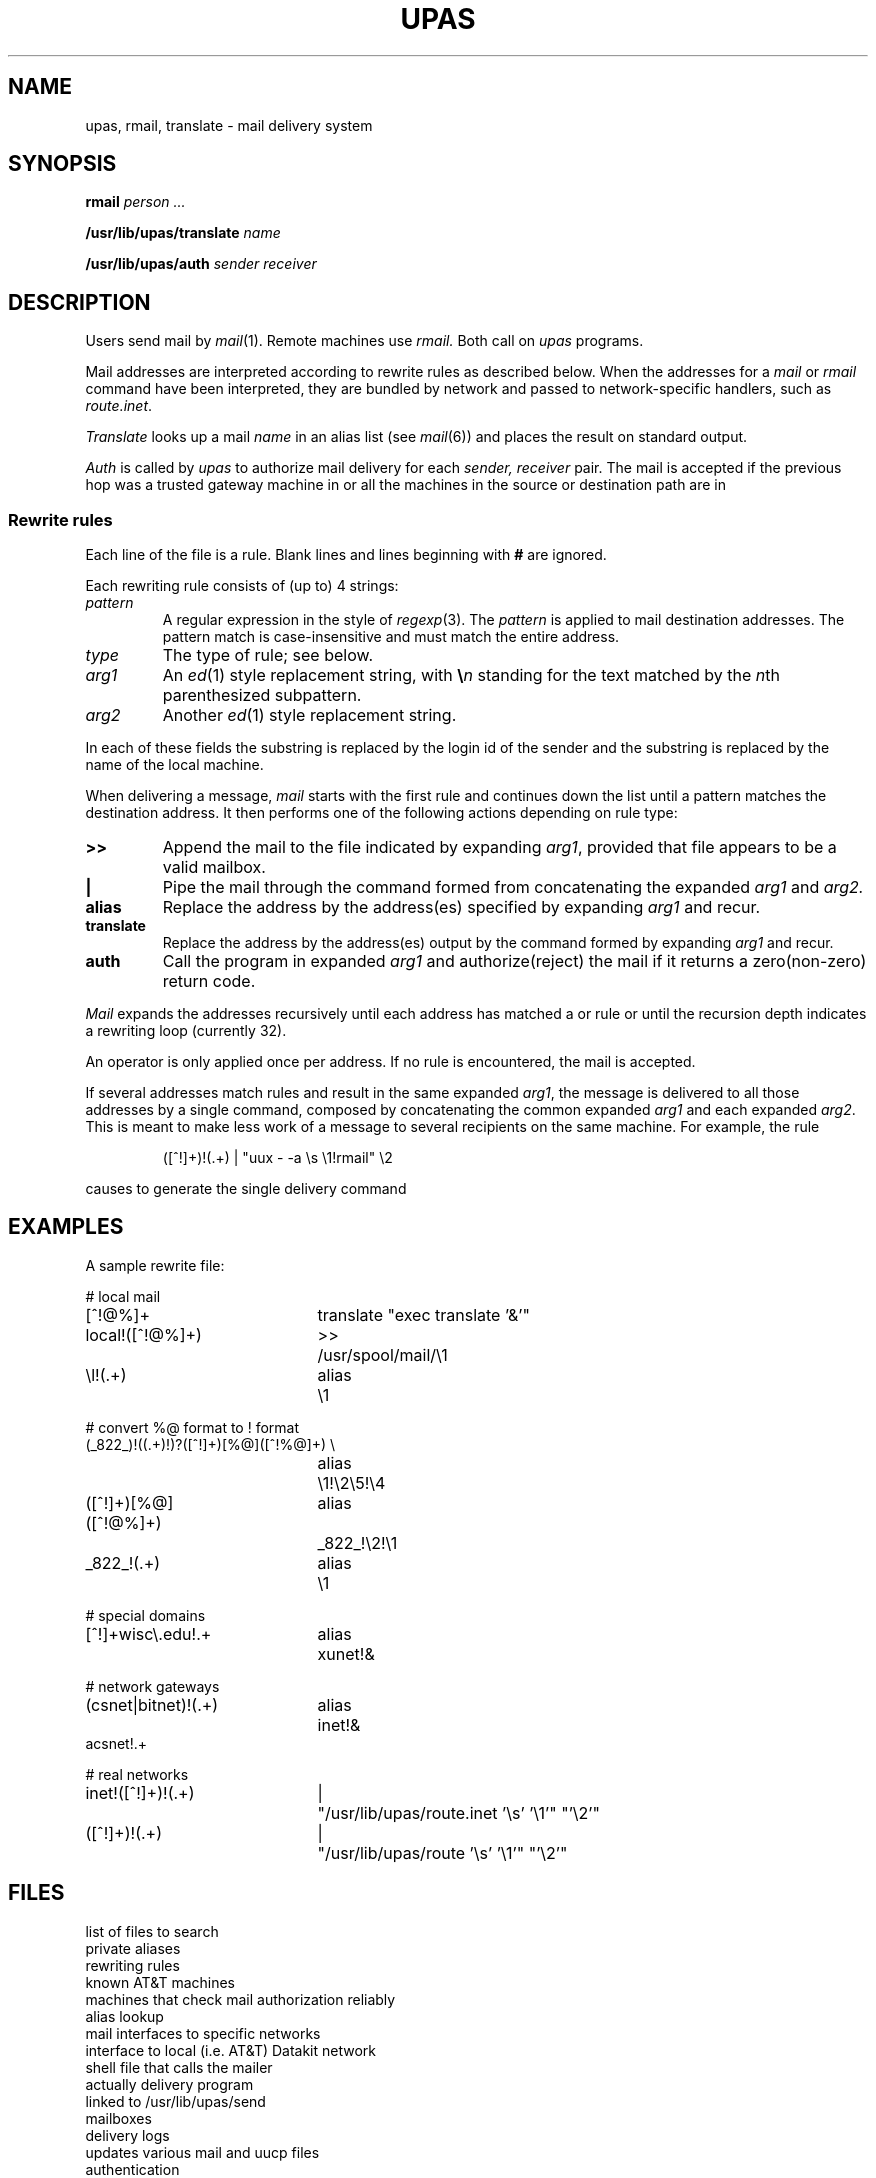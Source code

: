 .TH UPAS 8
.CT 1 sa_auto sa_mortals
.SH NAME 
upas, rmail, translate \- mail delivery system
.SH SYNOPSIS
.B rmail
.I person ...
.PP
.B /usr/lib/upas/translate
.I name
.PP
.B /usr/lib/upas/auth
.I sender
.I receiver
.SH DESCRIPTION
Users send mail by
.IR mail (1).
Remote machines use
.I rmail.
Both call on
.I upas
programs.
.PP
Mail addresses are interpreted
according to rewrite rules as
described below.
When the addresses for a
.I mail
or
.I rmail 
command have been interpreted, they are bundled by
network and passed to network-specific handlers,
such as
.IR route.inet .
.PP
.I Translate
looks up a mail
.I name
in an alias list (see
.IR mail (6))
and places the result on standard output.
.PP
.I Auth
is called by
.I upas
to authorize mail delivery for each
.I sender, receiver
pair.
The mail is accepted if
the previous hop was a trusted gateway machine in
.FR /usr/lib/upas/gateways ,
or all the machines in the source or destination path are in 
.FR /usr/lib/upas/attlist .
.SS Rewrite rules
Each line of the file 
.F /usr/lib/upas/rewrite
is a rule.
Blank lines and lines beginning with
.B #
are ignored.
.PP
Each rewriting rule consists of (up to) 4 strings:
.TP
.I pattern
A regular expression in the style of
.IR regexp (3).
The
.I pattern
is applied to mail destination addresses.
The pattern match is case-insensitive
and must match the entire address.
.TP
.I type
The type of rule; see below.
.TP
.I arg1
An
.IR ed (1)
style replacement string, with
.BI \e n
standing for the text matched by the
.IR n th
parenthesized subpattern.
.TP
.I arg2
Another
.IR ed (1)
style replacement string.
.PP
In each of these fields the substring
.L \es
is replaced by the login id of the
sender and the substring
.L \el
is replaced by the name of the local machine.
.PP
When delivering a message,
.I mail
starts with the first rule and continues down the list until a pattern
matches the destination address.
It then performs one of the following actions depending on rule type:
.PD 0
.TP
.B >>
Append the mail to the file indicated by expanding
.IR arg1 ,
provided that file appears to be a valid mailbox.
.TP
.B |
Pipe the mail through the command formed from concatenating the
expanded
.I arg1
and
.I arg2.
.TP
.B alias
Replace the address by the address(es) specified
by expanding
.I arg1
and recur.
.TP
.B translate
Replace the address by the address(es) output by the
command formed by expanding
.I arg1
and recur.
.TP
.B auth
Call the program in expanded
.I arg1
and authorize(reject) the mail if it returns a zero(non-zero) return code.
.PD
.PP
.I Mail
expands the addresses recursively until each address has matched a
.L >>
or
.L |
rule or until the recursion depth indicates a rewriting loop
(currently 32).
.PP
An 
.L auth
operator is only applied once per address.
If no 
.L auth 
rule is encountered, the mail is accepted.
.PP
If several addresses match
.L |
rules and result in the same
expanded
.IR arg1 ,
the message is delivered to all those addresses
by a single command,
composed by concatenating the common
expanded
.I arg1
and each expanded
.IR arg2 .
This is meant to make less work of
a message to several recipients on the same machine.
For example, the rule
.IP
.L
([^!]+)!(.+)   |   "uux - -a \\s \\1!rmail"   \\2
.LP
causes
.L mail r70!pjw r70!ken
to generate the single delivery command
.LR "uux -a rob r70!rmail pjw ken" .
.SH EXAMPLES
A sample rewrite file:
.PP
.EX
.ta \w'([^!]+)[%@]([^!@%]+) 'u +\w'alias  'u
# local mail
[^!@%]+	translate  "exec translate '&'"
local!([^!@%]+)	>>	/usr/spool/mail/\e1
\el!(.+)	alias	\e1	
.EE
.PP
.EX
# convert %@ format to ! format
(_822_)!((.+)!)?([^!]+)[%@]([^!%@]+)  \e
	alias	\e1!\e2\e5!\e4
([^!]+)[%@]([^!@%]+)	alias	_822_!\e2!\e1
_822_!(.+)	alias	\e1	
.EE
.PP
.EX
# special domains
[^!]+wisc\e.edu!.+	alias	xunet!&	
.EE
.PP
.EX
# network gateways
(csnet|bitnet)!(.+)	alias	inet!&
acsnet!.+
.EE
.PP
.EX
# real networks
inet!([^!]+)!(.+)	|	"/usr/lib/upas/route.inet '\es' '\e1'" "'\e2'"
([^!]+)!(.+)	|	"/usr/lib/upas/route '\es' '\e1'" "'\e2'"
.EE
.PP
.EX# anything else goes to research
.*	alias	research!&
.EE
.SH FILES
.TF /n/bowell/usr/lib/upas/mkfile
.TP
.F /usr/lib/upas/namefiles
list of files to search
.TP
.F $HOME/lib/names
private aliases
.TP
.F /usr/lib/upas/rewrite
rewriting rules
.TP
.F /usr/lib/upas/attlist
known AT&T machines
.TP
.F /usr/lib/upas/gateways
machines that check mail authorization reliably
.TP
.F /usr/lib/upas/translate
alias lookup
.TP
.F /usr/lib/upas/route.*
mail interfaces to specific networks
.TP
.F /usr/lib/upas/route
interface to local (i.e. AT&T) Datakit network
.TP
.F /bin/mail
shell file that calls the mailer
.TP
.F /usr/lib/upas/send
actually delivery program
.TP
.F /bin/rmail
linked to /usr/lib/upas/send
.TP
.F /usr/spool/mail/*
mailboxes
.TP
.F /usr/spool/mail/mail.log*
delivery logs
.TP
.F /n/bowell/usr/lib/upas/mkfile
updates various mail and uucp files
.TP
.F /etc/passwd
authentication
.TP
.F /tmp/ma*
temp file
.TP
.F /tmp/ml*
lock file
.TP
.F $HOME/dead.letter
unmailable text
.SH "SEE ALSO"
.IR uucp (1), 
.IR mail (1), 
.IR mail (6),
.IR smtp (8)
.br
D. L. Presotto and W. R. Cheswick,
`Upas\(ema simpler approach to network mail',
this manual, Volume\ 2
